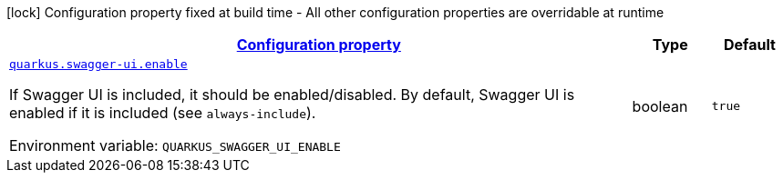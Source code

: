 
:summaryTableId: quarkus-swagger-ui-swagger-ui-runtime-config
[.configuration-legend]
icon:lock[title=Fixed at build time] Configuration property fixed at build time - All other configuration properties are overridable at runtime
[.configuration-reference, cols="80,.^10,.^10"]
|===

h|[[quarkus-swagger-ui-swagger-ui-runtime-config_configuration]]link:#quarkus-swagger-ui-swagger-ui-runtime-config_configuration[Configuration property]

h|Type
h|Default

a| [[quarkus-swagger-ui-swagger-ui-runtime-config_quarkus.swagger-ui.enable]]`link:#quarkus-swagger-ui-swagger-ui-runtime-config_quarkus.swagger-ui.enable[quarkus.swagger-ui.enable]`


[.description]
--
If Swagger UI is included, it should be enabled/disabled. By default, Swagger UI is enabled if it is included (see `always-include`).

ifdef::add-copy-button-to-env-var[]
Environment variable: env_var_with_copy_button:+++QUARKUS_SWAGGER_UI_ENABLE+++[]
endif::add-copy-button-to-env-var[]
ifndef::add-copy-button-to-env-var[]
Environment variable: `+++QUARKUS_SWAGGER_UI_ENABLE+++`
endif::add-copy-button-to-env-var[]
--|boolean 
|`true`

|===